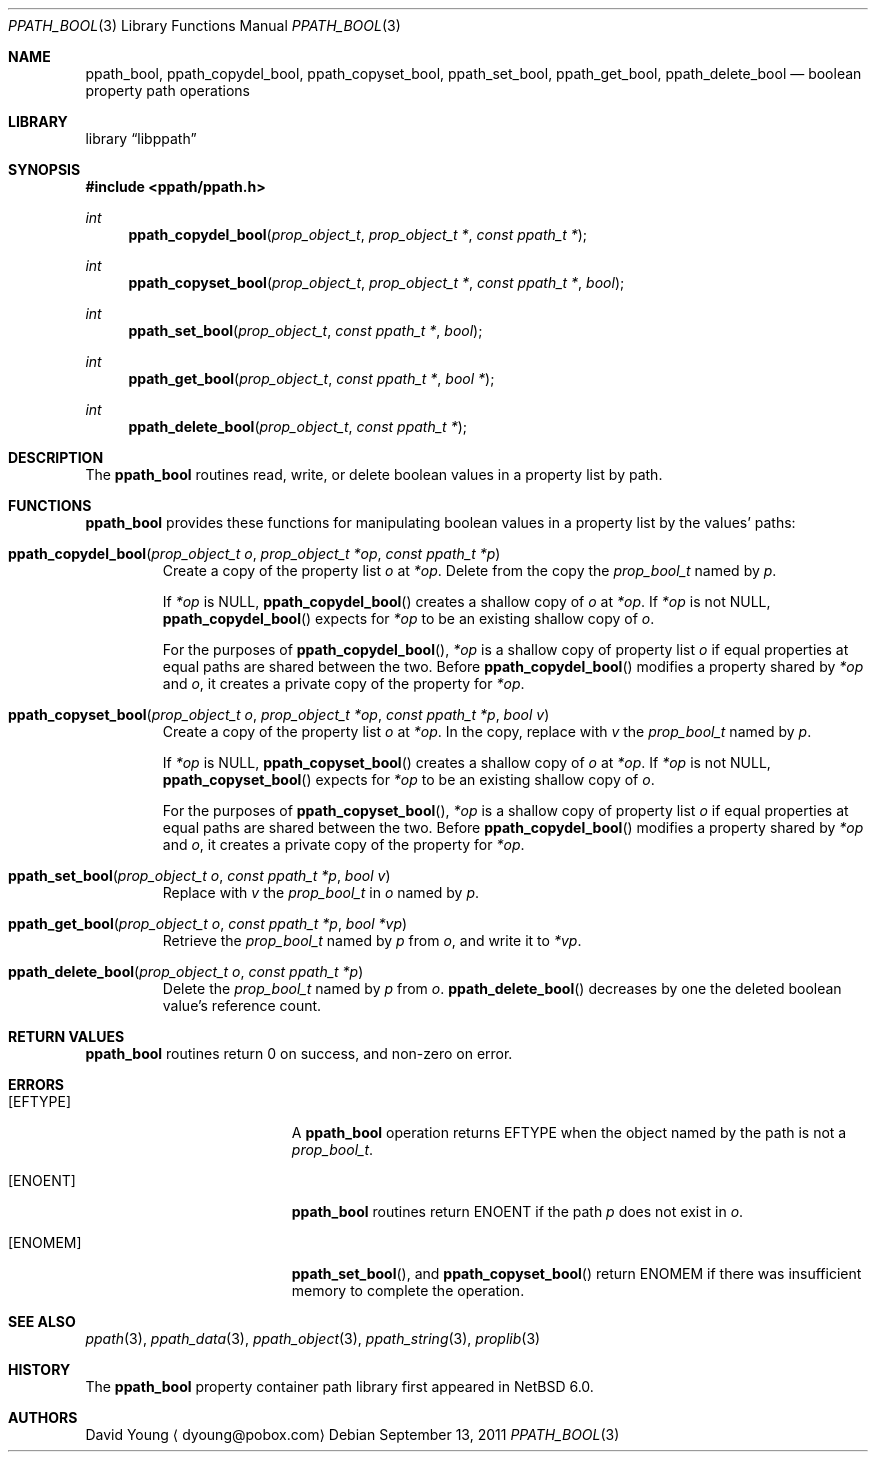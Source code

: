 .\"	$NetBSD$
.\"
.\" Copyright (c) 2011 The NetBSD Foundation, Inc.
.\" All rights reserved.
.\"
.\" This code is derived from software contributed to The NetBSD Foundation
.\" by David Young <dyoung@NetBSD.org>.
.\"
.\" Redistribution and use in source and binary forms, with or without
.\" modification, are permitted provided that the following conditions
.\" are met:
.\" 1. Redistributions of source code must retain the above copyright
.\"    notice, this list of conditions and the following disclaimer.
.\" 2. Redistributions in binary form must reproduce the above copyright
.\"    notice, this list of conditions and the following disclaimer in the
.\"    documentation and/or other materials provided with the distribution.
.\"
.\" THIS SOFTWARE IS PROVIDED BY David Young ``AS IS'' AND ANY EXPRESS
.\" OR IMPLIED WARRANTIES, INCLUDING, BUT NOT LIMITED TO, THE IMPLIED
.\" WARRANTIES OF MERCHANTABILITY AND FITNESS FOR A PARTICULAR PURPOSE
.\" ARE DISCLAIMED.  IN NO EVENT SHALL David Young BE LIABLE FOR ANY
.\" DIRECT, INDIRECT, INCIDENTAL, SPECIAL, EXEMPLARY, OR CONSEQUENTIAL
.\" DAMAGES (INCLUDING, BUT NOT LIMITED TO, PROCUREMENT OF SUBSTITUTE
.\" GOODS OR SERVICES; LOSS OF USE, DATA, OR PROFITS; OR BUSINESS
.\" INTERRUPTION) HOWEVER CAUSED AND ON ANY THEORY OF LIABILITY, WHETHER
.\" IN CONTRACT, STRICT LIABILITY, OR TORT (INCLUDING NEGLIGENCE OR
.\" OTHERWISE) ARISING IN ANY WAY OUT OF THE USE OF THIS SOFTWARE, EVEN
.\" IF ADVISED OF THE POSSIBILITY OF SUCH DAMAGE.
.\"
.Dd September 13, 2011
.Dt PPATH_BOOL 3
.Os
.Sh NAME
.Nm ppath_bool ,
.\" ,
.Nm ppath_copydel_bool ,
.Nm ppath_copyset_bool ,
.Nm ppath_set_bool ,
.Nm ppath_get_bool ,
.Nm ppath_delete_bool
.Nd boolean property path operations
.Sh LIBRARY
.Lb libppath
.Sh SYNOPSIS
.In ppath/ppath.h
.\"
.Ft int
.Fn ppath_copydel_bool "prop_object_t" "prop_object_t *" "const ppath_t *"
.Ft int
.Fn ppath_copyset_bool "prop_object_t" "prop_object_t *" "const ppath_t *" \
    "bool"
.Ft int
.Fn ppath_set_bool "prop_object_t" "const ppath_t *" "bool"
.Ft int
.Fn ppath_get_bool "prop_object_t" "const ppath_t *" "bool *"
.Ft int
.Fn ppath_delete_bool "prop_object_t" "const ppath_t *"
.Sh DESCRIPTION
The
.Nm
routines read, write, or
delete boolean values in a property list by path.
.Sh FUNCTIONS
.Nm
provides these functions for manipulating boolean values in a property list
by the values' paths:
.Bl -tag -width ppath
.It Fn ppath_copydel_bool "prop_object_t o" "prop_object_t *op" \
    "const ppath_t *p"
Create a copy of the property list
.Fa o
at
.Fa *op .
Delete from the copy the
.Vt prop_bool_t
named by
.Fa p .
.Pp
If
.Fa *op
is
.Dv NULL ,
.Fn ppath_copydel_bool
creates a shallow copy of
.Fa o
at
.Fa *op .
If
.Fa *op
is not
.Dv NULL ,
.Fn ppath_copydel_bool
expects for
.Fa *op
to be an existing shallow copy of
.Fa o .
.Pp
For the purposes of
.Fn ppath_copydel_bool ,
.Fa *op
is a shallow copy of property list
.Fa o
if equal properties at equal paths are shared between the two.
Before
.Fn ppath_copydel_bool
modifies a property shared by
.Fa *op
and
.Fa o ,
it creates a private copy of the property for
.Fa *op .
.It Fn ppath_copyset_bool "prop_object_t o" "prop_object_t *op" \
    "const ppath_t *p" "bool v"
Create a copy of the property list
.Fa o
at
.Fa *op .
In the copy, replace with
.Fa v
the
.Vt prop_bool_t
named by
.Fa p .
.Pp
If
.Fa *op
is
.Dv NULL ,
.Fn ppath_copyset_bool
creates a shallow copy of
.Fa o
at
.Fa *op .
If
.Fa *op
is not
.Dv NULL ,
.Fn ppath_copyset_bool
expects for
.Fa *op
to be an existing shallow copy of
.Fa o .
.Pp
For the purposes of
.Fn ppath_copyset_bool ,
.Fa *op
is a shallow copy of property list
.Fa o
if equal properties at equal paths are shared between the two.
Before
.Fn ppath_copydel_bool
modifies a property shared by
.Fa *op
and
.Fa o ,
it creates a private copy of the property for
.Fa *op .
.It Fn ppath_set_bool "prop_object_t o" "const ppath_t *p" "bool v"
Replace with
.Fa v
the
.Vt prop_bool_t
in
.Fa o
named by
.Fa p .
.It Fn ppath_get_bool "prop_object_t o" "const ppath_t *p" "bool *vp"
Retrieve the
.Vt prop_bool_t
named by
.Fa p
from
.Fa o ,
and write it to
.Fa *vp .
.It Fn ppath_delete_bool "prop_object_t o" "const ppath_t *p"
Delete the
.Vt prop_bool_t
named by
.Fa p
from
.Fa o .
.Fn ppath_delete_bool
decreases by one the deleted boolean value's reference count.
.El
.\"
.\" This next request is for sections 2 and 3 function return values only.
.Sh RETURN VALUES
.Nm
routines return 0 on success, and non-zero on error.
.\" The next request is for sections 2 and 3 error and signal handling only.
.Sh ERRORS
.Bl -tag -width Er
.It Bq Er EFTYPE
A
.Nm
operation returns
.Er EFTYPE
when the object named by the path is not a
.Vt prop_bool_t .
.It Bq Er ENOENT
.Nm
routines return
.Er ENOENT
if the path
.Fa p
does not exist in
.Fa o .
.It Bq Er ENOMEM
.Fn ppath_set_bool ,
and
.Fn ppath_copyset_bool
return
.Er ENOMEM
if there was insufficient memory to complete the operation.
.El
.Sh SEE ALSO
.\" Cross-references should be ordered by section (low to high), then in
.\"     alphabetical order.
.Xr ppath 3 ,
.Xr ppath_data 3 ,
.Xr ppath_object 3 ,
.Xr ppath_string 3 ,
.Xr proplib 3
.Sh HISTORY
The
.Nm
property container path library first appeared in
.Nx 6.0 .
.Sh AUTHORS
.An David Young
.Aq dyoung@pobox.com
.\" .Sh CAVEATS
.\" .Sh BUGS
.\" .Sh SECURITY CONSIDERATIONS
